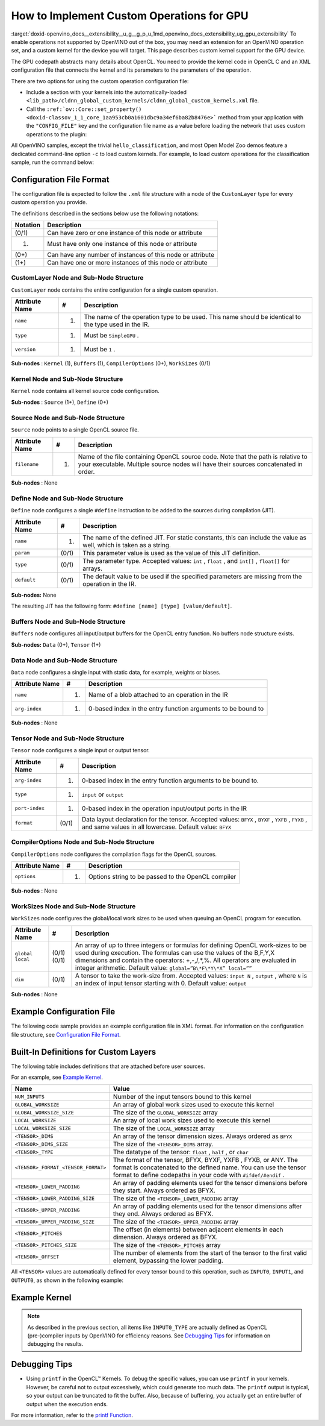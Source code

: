.. index:: pair: page; How to Implement Custom GPU Operations
.. _doxid-openvino_docs__extensibility__u_g__g_p_u:


How to Implement Custom Operations for GPU 
======================================

:target:`doxid-openvino_docs__extensibility__u_g__g_p_u_1md_openvino_docs_extensibility_ug_gpu_extensibility` To enable operations not supported by OpenVINO out of the box, you may need an extension for an OpenVINO operation set, and a custom kernel for the device you will target. This page describes custom kernel support for the GPU device.

The GPU codepath abstracts many details about OpenCL. You need to provide the kernel code in OpenCL C and an XML configuration file that connects the kernel and its parameters to the parameters of the operation.

There are two options for using the custom operation configuration file:

* Include a section with your kernels into the automatically-loaded ``<lib_path>/cldnn_global_custom_kernels/cldnn_global_custom_kernels.xml`` file.

* Call the ``:ref:`ov::Core::set_property() <doxid-classov_1_1_core_1aa953cb0a1601dbc9a34ef6ba82b8476e>``` method from your application with the ``"CONFIG_FILE"`` key and the configuration file name as a value before loading the network that uses custom operations to the plugin:

.. raw:: html

   <div class='sphinxtabset'>







.. raw:: html

   <div class="sphinxtab" data-sphinxtab-value="C++">





.. ref-code-block:: cpp

	:ref:`ov::Core <doxid-classov_1_1_core>` core;
	// Load GPU Extensions
	core.:ref:`set_property <doxid-classov_1_1_core_1aa953cb0a1601dbc9a34ef6ba82b8476e>`("GPU", {{ :ref:`CONFIG_KEY <doxid-ie__plugin__config_8hpp_1aad09cfba062e8ec9fb7ab9383f656ec7>`(CONFIG_FILE), "<path_to_the_xml_file>" }});





.. raw:: html

   </div>







.. raw:: html

   <div class="sphinxtab" data-sphinxtab-value="Python">





.. ref-code-block:: cpp

	core = Core()
	core.set_property("GPU", {"CONFIG_FILE": "<path_to_the_xml_file>"})





.. raw:: html

   </div>







.. raw:: html

   </div>



All OpenVINO samples, except the trivial ``hello_classification``, and most Open Model Zoo demos feature a dedicated command-line option ``-c`` to load custom kernels. For example, to load custom operations for the classification sample, run the command below:

.. ref-code-block:: cpp

	$ ./classification_sample -m <path_to_model>/bvlc_alexnet_fp16.xml -i ./validation_set/daily/227x227/apron.bmp -d GPU
	 -c <absolute_path_to_config>/custom_layer_example.xml

.. _config-file-format:

Configuration File Format
~~~~~~~~~~~~~~~~~~~~~~~~~

The configuration file is expected to follow the ``.xml`` file structure with a node of the ``CustomLayer`` type for every custom operation you provide.

The definitions described in the sections below use the following notations:

.. list-table::
    :header-rows: 1

    * - Notation
      - Description
    * - (0/1)
      - Can have zero or one instance of this node or attribute
    * - (1)
      - Must have only one instance of this node or attribute
    * - (0+)
      - Can have any number of instances of this node or attribute
    * - (1+)
      - Can have one or more instances of this node or attribute

CustomLayer Node and Sub-Node Structure
---------------------------------------

``CustomLayer`` node contains the entire configuration for a single custom operation.

.. list-table::
    :header-rows: 1

    * - Attribute Name
      - #
      - Description
    * - ``name``
      - (1)
      - The name of the operation type to be used. This name should be identical to the type used in the IR.
    * - ``type``
      - (1)
      - Must be ``SimpleGPU`` .
    * - ``version``
      - (1)
      - Must be ``1`` .

**Sub-nodes** : ``Kernel`` (1), ``Buffers`` (1), ``CompilerOptions`` (0+), ``WorkSizes`` (0/1)

Kernel Node and Sub-Node Structure
----------------------------------

``Kernel`` node contains all kernel source code configuration.

**Sub-nodes** : ``Source`` (1+), ``Define`` (0+)

Source Node and Sub-Node Structure
----------------------------------

``Source`` node points to a single OpenCL source file.

.. list-table::
    :header-rows: 1

    * - Attribute Name
      - #
      - Description
    * - ``filename``
      - (1)
      - Name of the file containing OpenCL source code. Note that the path is relative to your executable. Multiple source nodes will have their sources concatenated in order.

**Sub-nodes** : None

Define Node and Sub-Node Structure
----------------------------------

``Define`` node configures a single ``#define`` instruction to be added to the sources during compilation (JIT).

.. list-table::
    :header-rows: 1

    * - Attribute Name
      - #
      - Description
    * - ``name``
      - (1)
      - The name of the defined JIT. For static constants, this can include the value as well, which is taken as a string.
    * - ``param``
      - (0/1)
      - This parameter value is used as the value of this JIT definition.
    * - ``type``
      - (0/1)
      - The parameter type. Accepted values: ``int`` , ``float`` , and ``int[]`` , ``float[]`` for arrays.
    * - ``default``
      - (0/1)
      - The default value to be used if the specified parameters are missing from the operation in the IR.

**Sub-nodes:** None

The resulting JIT has the following form: ``#define [name] [type] [value/default]``.

Buffers Node and Sub-Node Structure
-----------------------------------

``Buffers`` node configures all input/output buffers for the OpenCL entry function. No buffers node structure exists.

**Sub-nodes:** ``Data`` (0+), ``Tensor`` (1+)

Data Node and Sub-Node Structure
--------------------------------

``Data`` node configures a single input with static data, for example, weights or biases.

.. list-table::
    :header-rows: 1

    * - Attribute Name
      - #
      - Description
    * - ``name``
      - (1)
      - Name of a blob attached to an operation in the IR
    * - ``arg-index``
      - (1)
      - 0-based index in the entry function arguments to be bound to

**Sub-nodes** : None

Tensor Node and Sub-Node Structure
----------------------------------

``Tensor`` node configures a single input or output tensor.

.. list-table::
    :header-rows: 1

    * - Attribute Name
      - #
      - Description
    * - ``arg-index``
      - (1)
      - 0-based index in the entry function arguments to be bound to.
    * - ``type``
      - (1)
      - ``input`` or ``output``
    * - ``port-index``
      - (1)
      - 0-based index in the operation input/output ports in the IR
    * - ``format``
      - (0/1)
      - Data layout declaration for the tensor. Accepted values: ``BFYX`` , ``BYXF`` , ``YXFB`` , ``FYXB`` , and same values in all lowercase. Default value: ``BFYX``

CompilerOptions Node and Sub-Node Structure
-------------------------------------------

``CompilerOptions`` node configures the compilation flags for the OpenCL sources.

.. list-table::
    :header-rows: 1

    * - Attribute Name
      - #
      - Description
    * - ``options``
      - (1)
      - Options string to be passed to the OpenCL compiler

**Sub-nodes** : None

WorkSizes Node and Sub-Node Structure
-------------------------------------

``WorkSizes`` node configures the global/local work sizes to be used when queuing an OpenCL program for execution.

.. list-table::
    :header-rows: 1

    * - Attribute Name
      - #
      - Description
    * - ``global`` ``local``
      - (0/1) (0/1)
      - An array of up to three integers or formulas for defining OpenCL work-sizes to be used during execution. The formulas can use the values of the B,F,Y,X dimensions and contain the operators: +,-,/,\*,%. All operators are evaluated in integer arithmetic. Default value: ``global=”B\*F\*Y\*X” local=””``
    * - ``dim``
      - (0/1)
      - A tensor to take the work-size from. Accepted values: ``input N`` , ``output`` , where ``N`` is an index of input tensor starting with 0. Default value: ``output``

**Sub-nodes** : None

Example Configuration File
~~~~~~~~~~~~~~~~~~~~~~~~~~

The following code sample provides an example configuration file in XML format. For information on the configuration file structure, see `Configuration File Format <#config-file-format>`__.

.. ref-code-block:: cpp

	<CustomLayer name="ReLU" type="SimpleGPU" version="1">
	  <Kernel entry="example_relu_kernel">
	    <Source filename="custom_layer_kernel.cl"/>
	    <Define name="neg_slope" type="float" param="negative_slope" default="0.0"/>
	  </Kernel>
	  <Buffers>
	    <Tensor arg-index="0" type="input" port-index="0" format="BFYX"/>
	    <Tensor arg-index="1" type="output" port-index="0" format="BFYX"/>
	  </Buffers>
	  <CompilerOptions options="-cl-mad-enable"/>
	  <WorkSizes global="X,Y,B\*F"/>
	</CustomLayer>

Built-In Definitions for Custom Layers
~~~~~~~~~~~~~~~~~~~~~~~~~~~~~~~~~~~~~~

The following table includes definitions that are attached before user sources.

For an example, see `Example Kernel <#example-kernel>`__.

.. list-table::
    :header-rows: 1

    * - Name
      - Value
    * - ``NUM_INPUTS``
      - Number of the input tensors bound to this kernel
    * - ``GLOBAL_WORKSIZE``
      - An array of global work sizes used to execute this kernel
    * - ``GLOBAL_WORKSIZE_SIZE``
      - The size of the ``GLOBAL_WORKSIZE`` array
    * - ``LOCAL_WORKSIZE``
      - An array of local work sizes used to execute this kernel
    * - ``LOCAL_WORKSIZE_SIZE``
      - The size of the ``LOCAL_WORKSIZE`` array
    * - ``<TENSOR>_DIMS``
      - An array of the tensor dimension sizes. Always ordered as ``BFYX``
    * - ``<TENSOR>_DIMS_SIZE``
      - The size of the ``<TENSOR>_DIMS`` array.
    * - ``<TENSOR>_TYPE``
      - The datatype of the tensor: ``float`` , ``half`` , or ``char``
    * - ``<TENSOR>_FORMAT_<TENSOR_FORMAT>``
      - The format of the tensor, BFYX, BYXF, YXFB , FYXB, or ANY. The format is concatenated to the defined name. You can use the tensor format to define codepaths in your code with ``#ifdef/#endif`` .
    * - ``<TENSOR>_LOWER_PADDING``
      - An array of padding elements used for the tensor dimensions before they start. Always ordered as BFYX.
    * - ``<TENSOR>_LOWER_PADDING_SIZE``
      - The size of the ``<TENSOR>_LOWER_PADDING`` array
    * - ``<TENSOR>_UPPER_PADDING``
      - An array of padding elements used for the tensor dimensions after they end. Always ordered as BFYX.
    * - ``<TENSOR>_UPPER_PADDING_SIZE``
      - The size of the ``<TENSOR>_UPPER_PADDING`` array
    * - ``<TENSOR>_PITCHES``
      - The offset (in elements) between adjacent elements in each dimension. Always ordered as BFYX.
    * - ``<TENSOR>_PITCHES_SIZE``
      - The size of the ``<TENSOR>_PITCHES`` array
    * - ``<TENSOR>_OFFSET``
      - The number of elements from the start of the tensor to the first valid element, bypassing the lower padding.

All ``<TENSOR>`` values are automatically defined for every tensor bound to this operation, such as ``INPUT0``, ``INPUT1``, and ``OUTPUT0``, as shown in the following example:

.. ref-code-block:: cpp

	#define INPUT0_DIMS_SIZE 4
	#define INPUT0_DIMS (int []){ 1,96,55,55, }

.. _example-kernel:

Example Kernel
~~~~~~~~~~~~~~

.. ref-code-block:: cpp

	#pragma OPENCL EXTENSION cl_khr_fp16 : enable
	__kernel void example_relu_kernel(
	    const __global INPUT0_TYPE\*  input0,
	          __global OUTPUT0_TYPE\* output)
	{
	    const uint idx  = get_global_id(0);
	    const uint idy  = get_global_id(1);
	    const uint idbf = get_global_id(2); // batches\*features, as OpenCL supports 3D nd-ranges only
	    const uint feature = idbf % OUTPUT0_DIMS[1];
	    const uint batch   = idbf / OUTPUT0_DIMS[1];
	    //notice that pitches are in elements, not in bytes!
	    const uint in_id  = batch\*INPUT0_PITCHES[0] + feature\*INPUT0_PITCHES[1]   + idy\*INPUT0_PITCHES[2]  + idx\*INPUT0_PITCHES[3]  + INPUT0_OFFSET;
	    const uint out_id = batch\*OUTPUT0_PITCHES[0] + feature\*OUTPUT0_PITCHES[1]  + idy\*OUTPUT0_PITCHES[2]  + idx\*OUTPUT0_PITCHES[3]  + OUTPUT0_OFFSET;
	
	    INPUT0_TYPE value = input0[in_id];
	    // neg_slope (which is non-zero for leaky ReLU) is put automatically as #define, refer to the config xml
	    output[out_id] = value < 0 ? value \* neg_slope : value;
	}

.. _debugging-tips:

.. note:: As described in the previous section, all items like ``INPUT0_TYPE`` are actually defined as OpenCL (pre-)compiler inputs by OpenVINO for efficiency reasons. See `Debugging Tips <#debugging-tips>`__ for information on debugging the results.





Debugging Tips
~~~~~~~~~~~~~~

* Using ``printf`` in the OpenCL™ Kernels. To debug the specific values, you can use ``printf`` in your kernels. However, be careful not to output excessively, which could generate too much data. The ``printf`` output is typical, so your output can be truncated to fit the buffer. Also, because of buffering, you actually get an entire buffer of output when the execution ends.

For more information, refer to the `printf Function <https://www.khronos.org/registry/OpenCL/sdk/1.2/docs/man/xhtml/printfFunction.html>`__.

